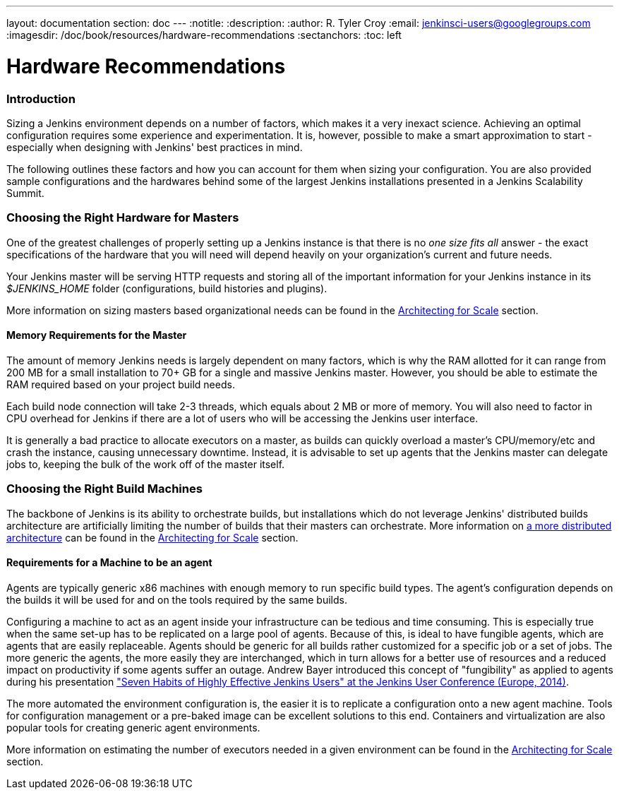---
layout: documentation
section: doc
---
:notitle:
:description:
:author: R. Tyler Croy
:email: jenkinsci-users@googlegroups.com
:imagesdir: /doc/book/resources/hardware-recommendations
:sectanchors:
:toc: left

= Hardware Recommendations

=== Introduction

Sizing a Jenkins environment depends on a number of factors, which makes it a
very inexact science. Achieving an optimal configuration requires some
experience and experimentation. It is, however, possible to make a smart
approximation to start - especially when designing with Jenkins' best practices
in mind.

The following outlines these factors and how you can account for them when
sizing your configuration. You are also provided sample configurations and the
hardwares behind some of the largest Jenkins installations presented in a
Jenkins Scalability Summit.

=== Choosing the Right Hardware for Masters

One of the greatest challenges of properly setting up a Jenkins instance is that
there is no _one size fits all_ answer - the exact specifications of the
hardware that you will need will depend heavily on your organization's current
and future needs.

Your Jenkins master will be serving HTTP requests and storing all of the
important information for your Jenkins instance in its _$JENKINS_HOME_ folder
(configurations, build histories and plugins).

More information on sizing masters based organizational needs can be found in
the link:../architecting-for-scale[Architecting for Scale] section.

==== Memory Requirements for the Master

The amount of memory Jenkins needs is largely dependent on many factors, which
is why the RAM allotted for it can range from 200 MB for a small installation to
70+ GB for a single and massive Jenkins master. However, you should be able to
estimate the RAM required based on your project build needs.

Each build node connection will take 2-3 threads, which equals about 2 MB or
more of memory. You will also need to factor in CPU overhead for Jenkins if
there are a lot of users who will be accessing the Jenkins user interface.

It is generally a bad practice to allocate executors on a master, as builds can
quickly overload a master's CPU/memory/etc and crash the instance, causing
unnecessary downtime. Instead, it is advisable to set up agents that the Jenkins
master can delegate jobs to, keeping the bulk of the work off of the
master itself.


=== Choosing the Right Build Machines

The backbone of Jenkins is its ability to orchestrate builds, but installations
which do not leverage Jenkins' distributed builds architecture are artificially
limiting the number of builds that their masters can orchestrate. More
information on link:../architecting-for-scale#distributed-builds-architecture[a more
distributed architecture] can be found in the
link:../architecting-for-scale[Architecting for Scale] section.

==== Requirements for a Machine to be an agent

[[fungibility]]
Agents are typically generic x86 machines with enough memory to run
specific build types. The agent's configuration depends on the builds it
will be used for and on the tools required by the same builds.

Configuring a machine to act as an agent inside your infrastructure can be tedious
and time consuming. This is especially true when the same set-up has to be
replicated on a large pool of agents. Because of this, is ideal to have fungible
agents, which are agents that are easily replaceable. Agents should be generic
for all builds rather customized for a specific job or a set of jobs. The more
generic the agents, the more easily they are interchanged, which in turn
allows for a better use of resources and a reduced impact on productivity if
some agents suffer an outage. Andrew Bayer introduced this concept of
"fungibility" as applied to agents during his presentation
http://www.slideshare.net/andrewbayer/seven-habits-of-highly-effective-jenkins-users-2014-edition["Seven Habits of Highly Effective Jenkins Users" at the Jenkins User Conference (Europe, 2014)].

The more automated the environment configuration is, the easier it is to
replicate a configuration onto a new agent machine. Tools for configuration
management or a pre-baked image can be excellent solutions to this end.
Containers and virtualization are also popular tools for creating generic agent
environments.

More information on estimating the number of executors needed in a given
environment can be found in the link:../architecting-for-scale[Architecting for
Scale] section.
